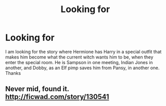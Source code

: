 #+TITLE: Looking for

* Looking for
:PROPERTIES:
:Author: DreamOut
:Score: 5
:DateUnix: 1423890413.0
:DateShort: 2015-Feb-14
:FlairText: Request
:END:
I am looking for the story where Hermione has Harry in a special outfit that makes him become what the current witch wants him to be, when they enter the special room. He is Sampson in one meeting, Indian Jones in another, and Dobby, as an Elf pimp saves him from Pansy, in another one. Thanks


** Never mid, found it. [[http://ficwad.com/story/130541]]
:PROPERTIES:
:Author: DreamOut
:Score: 1
:DateUnix: 1423961905.0
:DateShort: 2015-Feb-15
:END:
